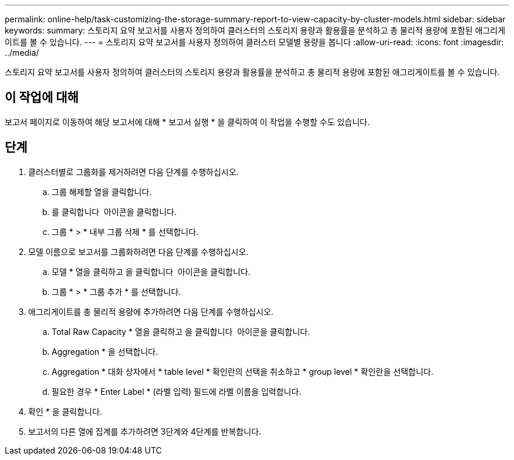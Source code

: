 ---
permalink: online-help/task-customizing-the-storage-summary-report-to-view-capacity-by-cluster-models.html 
sidebar: sidebar 
keywords:  
summary: 스토리지 요약 보고서를 사용자 정의하여 클러스터의 스토리지 용량과 활용률을 분석하고 총 물리적 용량에 포함된 애그리게이트를 볼 수 있습니다. 
---
= 스토리지 요약 보고서를 사용자 정의하여 클러스터 모델별 용량을 봅니다
:allow-uri-read: 
:icons: font
:imagesdir: ../media/


[role="lead"]
스토리지 요약 보고서를 사용자 정의하여 클러스터의 스토리지 용량과 활용률을 분석하고 총 물리적 용량에 포함된 애그리게이트를 볼 수 있습니다.



== 이 작업에 대해

보고서 페이지로 이동하여 해당 보고서에 대해 * 보고서 실행 * 을 클릭하여 이 작업을 수행할 수도 있습니다.



== 단계

. 클러스터별로 그룹화를 제거하려면 다음 단계를 수행하십시오.
+
.. 그룹 해제할 열을 클릭합니다.
.. 를 클릭합니다 image:../media/click-to-see-menu.gif[""] 아이콘을 클릭합니다.
.. 그룹 * > * 내부 그룹 삭제 * 를 선택합니다.


. 모델 이름으로 보고서를 그룹화하려면 다음 단계를 수행하십시오.
+
.. 모델 * 열을 클릭하고 을 클릭합니다 image:../media/click-to-see-menu.gif[""] 아이콘을 클릭합니다.
.. 그룹 * > * 그룹 추가 * 를 선택합니다.


. 애그리게이트를 총 물리적 용량에 추가하려면 다음 단계를 수행하십시오.
+
.. Total Raw Capacity * 열을 클릭하고 을 클릭합니다 image:../media/click-to-see-menu.gif[""] 아이콘을 클릭합니다.
.. Aggregation * 을 선택합니다.
.. Aggregation * 대화 상자에서 * table level * 확인란의 선택을 취소하고 * group level * 확인란을 선택합니다.
.. 필요한 경우 * Enter Label * (라벨 입력) 필드에 라벨 이름을 입력합니다.


. 확인 * 을 클릭합니다.
. 보고서의 다른 열에 집계를 추가하려면 3단계와 4단계를 반복합니다.

